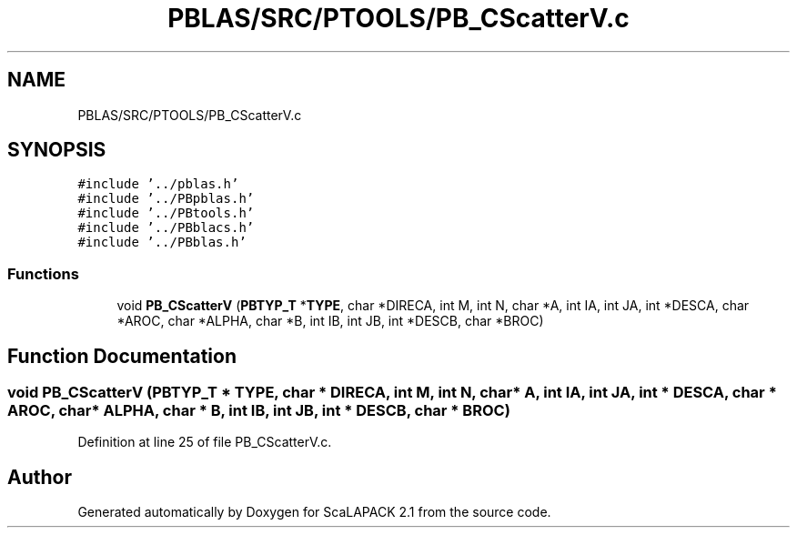 .TH "PBLAS/SRC/PTOOLS/PB_CScatterV.c" 3 "Sat Nov 16 2019" "Version 2.1" "ScaLAPACK 2.1" \" -*- nroff -*-
.ad l
.nh
.SH NAME
PBLAS/SRC/PTOOLS/PB_CScatterV.c
.SH SYNOPSIS
.br
.PP
\fC#include '\&.\&./pblas\&.h'\fP
.br
\fC#include '\&.\&./PBpblas\&.h'\fP
.br
\fC#include '\&.\&./PBtools\&.h'\fP
.br
\fC#include '\&.\&./PBblacs\&.h'\fP
.br
\fC#include '\&.\&./PBblas\&.h'\fP
.br

.SS "Functions"

.in +1c
.ti -1c
.RI "void \fBPB_CScatterV\fP (\fBPBTYP_T\fP *\fBTYPE\fP, char *DIRECA, int M, int N, char *A, int IA, int JA, int *DESCA, char *AROC, char *ALPHA, char *B, int IB, int JB, int *DESCB, char *BROC)"
.br
.in -1c
.SH "Function Documentation"
.PP 
.SS "void PB_CScatterV (\fBPBTYP_T\fP        * TYPE, char * DIRECA, int M, int N, char           * A, int IA, int JA, int            * DESCA, char * AROC, char           * ALPHA, char * B, int IB, int JB, int * DESCB, char * BROC)"

.PP
Definition at line 25 of file PB_CScatterV\&.c\&.
.SH "Author"
.PP 
Generated automatically by Doxygen for ScaLAPACK 2\&.1 from the source code\&.
